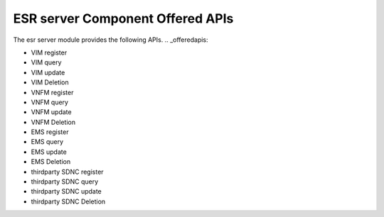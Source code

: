 ESR server Component Offered APIs
==================================
The esr server module provides the following APIs.
.. _offeredapis:

* VIM register
* VIM query
* VIM update
* VIM Deletion
* VNFM register
* VNFM query
* VNFM update
* VNFM Deletion
* EMS register
* EMS query
* EMS update
* EMS Deletion
* thirdparty SDNC register
* thirdparty SDNC query
* thirdparty SDNC update
* thirdparty SDNC Deletion

.. swaggerv2doc:: ../../esr-mgr/src/main/resources/swagger.json
